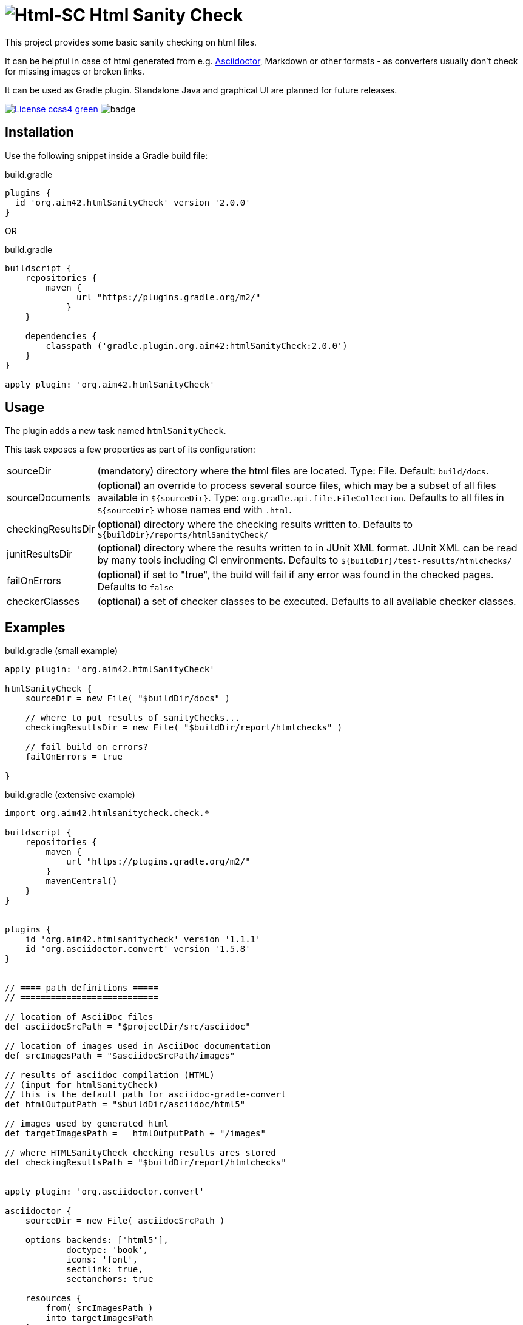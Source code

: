 = image:./htmlsanitycheck-logo.png[Html-SC] Html Sanity Check
:version: 2.0.0

:plugin-url: https://github.com/aim42/htmlSanityCheck
:plugin-issues: https://github.com/aim42/htmlSanityCheck/issues

:asciidoctor-gradle-plugin-url: https://github.com/asciidoctor/asciidoctor-gradle-plugin

:asciidoc-url: http://asciidoctor.org
:gradle-url: https://gradle.org/

:gernotstarke: https://github.com/gernotstarke
:project: htmlSanityCheck
:project-url: https://github.com/aim42/htmlSanityCheck
:project-issues: https://github.com/aim42/htmlSanityCheck/issues
:project-bugs: https://github.com/aim42/htmlSanityCheck/issues?q=is%3Aopen+is%3Aissue+label%3Abug

ifdef::env-github[:outfilesuffix: .adoc]

This project provides some basic sanity checking on html files.

It can be helpful in case of html generated from e.g. {asciidoc-url}[Asciidoctor],
Markdown or other formats - as converters usually don't check for missing images
or broken links.

It can be used as Gradle plugin. Standalone Java and graphical UI
are planned for future releases.


image:https://img.shields.io/badge/License-ccsa4-green.svg[link="https://creativecommons.org/licenses/by-sa/4.0/"]
image:https://github.com/aim42/htmlSanityCheck/actions/workflows/gradle-build.yml/badge.svg[]

== Installation

Use the following snippet inside a Gradle build file:

.build.gradle
[source,groovy]
[subs="attributes"]
----
plugins {
  id 'org.aim42.{project}' version '{version}'
}
----

OR

.build.gradle
[source,groovy]
[subs="attributes"]
----
buildscript {
    repositories {
        maven {
              url "https://plugins.gradle.org/m2/"
            }
    }

    dependencies {
        classpath ('gradle.plugin.org.aim42:{project}:{version}')
    }
}

apply plugin: 'org.aim42.{project}'
----

== Usage

The plugin adds a new task named `htmlSanityCheck`.

This task exposes a few properties as part of its configuration:

[horizontal]
sourceDir:: (mandatory) directory where the html files are located. Type: File. Default: `build/docs`.
sourceDocuments:: (optional) an override to process several source files, which may be a subset of all
                      files available in [x-]`${sourceDir}`. Type: `org.gradle.api.file.FileCollection`.
                      Defaults to all files in [x-]`${sourceDir}` whose names end with `.html`.

checkingResultsDir:: (optional) directory where the checking results written to.
                      Defaults to `${buildDir}/reports/htmlSanityCheck/`

junitResultsDir:: (optional) directory where the results written to in JUnit XML format. JUnit XML can be
                  read by many tools including CI environments.
				  Defaults to `${buildDir}/test-results/htmlchecks/`

failOnErrors:: (optional) if set to "true", the build will fail if any error was found in the checked pages.
                      Defaults to `false`

checkerClasses:: (optional) a set of checker classes to be executed. Defaults to all available checker classes.



== Examples

.build.gradle (small example)
[source,groovy]
----
apply plugin: 'org.aim42.htmlSanityCheck'

htmlSanityCheck {
    sourceDir = new File( "$buildDir/docs" )

    // where to put results of sanityChecks...
    checkingResultsDir = new File( "$buildDir/report/htmlchecks" )

    // fail build on errors?
    failOnErrors = true

}
----


.build.gradle (extensive example)
[source, groovy]
----

import org.aim42.htmlsanitycheck.check.*

buildscript {
    repositories {
        maven {
            url "https://plugins.gradle.org/m2/"
        }
        mavenCentral()
    }
}


plugins {
    id 'org.aim42.htmlsanitycheck' version '1.1.1'
    id 'org.asciidoctor.convert' version '1.5.8'
}


// ==== path definitions =====
// ===========================

// location of AsciiDoc files
def asciidocSrcPath = "$projectDir/src/asciidoc"

// location of images used in AsciiDoc documentation
def srcImagesPath = "$asciidocSrcPath/images"

// results of asciidoc compilation (HTML)
// (input for htmlSanityCheck)
// this is the default path for asciidoc-gradle-convert
def htmlOutputPath = "$buildDir/asciidoc/html5"

// images used by generated html
def targetImagesPath =   htmlOutputPath + "/images"

// where HTMLSanityCheck checking results ares stored
def checkingResultsPath = "$buildDir/report/htmlchecks"


apply plugin: 'org.asciidoctor.convert'

asciidoctor {
    sourceDir = new File( asciidocSrcPath )

    options backends: ['html5'],
            doctype: 'book',
            icons: 'font',
            sectlink: true,
            sectanchors: true

    resources {
        from( srcImagesPath )
        into targetImagesPath
    }


}

apply plugin: 'org.aim42.htmlSanityCheck'


htmlSanityCheck {

    // ensure asciidoctor->html runs first
    // and images are copied to build directory

    dependsOn asciidoctor

    sourceDir = new File( htmlOutputPath )

    // files to check, specified as a file tree with filtering
    sourceDocuments = fileTree(sourceDir) {
        include "many-errors.html", "no-errors.html"
    }

    // where to put results of sanityChecks...
    checkingResultsDir = new File( checkingResultsPath )

    // fail build on errors?
    failOnErrors = false

   // http connection timeout in milliseconds
    httpConnectionTimeout = 1000

    // which statuscodes shall be interpreted as warning, error or success
    // defaults to standard
    httpWarningCodes = [401]
    // httpErrorCodes
    // httpSuccessCodes

    // only execute a subset of all available checks
    // available checker:
    //   * BrokenCrossReferencesChecker
    //   * BrokenHttpLinksChecker
    //   * DuplicateIdChecker
    //   * ImageMapChecker
    //   * MissingAltInImageTagsChecker
    //   * MissingImageFilesChecker
    //   * MissingLocalResourcesChecker
    checkerClasses = [DuplicateIdChecker, MissingImageFilesChecker]

}

----

== Typical Output

[cols="1,1",width="50%"]
|===
| The overall goal is to create neat and clear reports,
showing eventual errors within HTML files - as shown in the adjoining figure.
| image:sample-hsc-report.jpg[width="200", link="./sample-hsc-report.jpg"
  (click on thumbnail for details)]
|===



== Types of Sanity Checks

=== Broken Cross References (aka Broken Internal Links)

Finds all '<a href="XYZ">' where XYZ is not defined.

.src/broken.html
[source,html]
----
<a href="#missing">internal anchor</a>
...
<h2 id="missinG">Bookmark-Header</h2>
----

In this example, the bookmark is _misspelled_.

Use checkerClass _BrokenCrossReferencesChecker_.

=== Missing Images Files
Images, referenced in '<img src="XYZ"...' tags, refer to external files. The existence of
these files is checked by the plugin.

Use checkerClass _MissingImageFilesChecker_.

=== Multiple Definitions of Bookmarks or ID's
If any is defined more than once, any anchor linking to it will be confused :-)

Use checkerClass _DuplicateIdChecker_.

=== Missing Local Resources
All files (e.g. downloads) referenced from html.

Use checkerClass _MissingLocalResourcesChecker_.

=== Missing Alt-tags in Images
Image-tags should contain an alt-attribute that the browser displays when the original image
file cannot be found or cannot be rendered. Having alt-attributes is good and defensive style.

Use checkerClass _MissingAltInImageTagsChecker_.

=== Broken HTTP Links
The current version (derived from branch 1.0.0-RC-2) contains a simple
implementation that identifies errors
(status >400) and warnings (status 1xx or 3xx).

StatusCodes are configurable ranges (as some people might
want some content behind paywalls NOT to result in errors...)

Localhost or numerical IP addresses are currently NOT marked as suspicious.

Please comment in case you have additional requirements.

Use checkerClass _BrokenHttpLinksChecker_.

=== Other types of external links
*planned*: ftp, ntp or other protocols are currently not checked,
but should...



== Technical Documentation
In addition to checking HTML, this project serves as an example for http://arc42.de[arc42].

Please see our https://aim42.github.io/htmlSanityCheck/arc42/About-This-Docu.html[software architecture documentation].


== Fundamentals
This tiny piece rests on incredible groundwork:

* https://jsoup.org[Jsoup HTML parser] and analysis toolkit - robust and easy-to-use.

* IntelliJ IDEA - my (Gernot) best (programming) friend.

* Of course, Groovy, Gradle, JUnit and Spockframework.


== Ideas and Origin

* The plugin heavily relies on code provided by {gradle-url}[Gradle].

* Inspiration on code organization, implementation and testing of the plugin
came from the {asciidoctor-gradle-plugin-url}[Asciidoctor-Gradle-Plugin] by [@AAlmiray].

* Code for string similarity calculation by
  https://github.com/rrice/java-string-similarity[Ralph Rice].

* Initial implementation, maintenance and documentation by {gernotstarke}[Gernot Starke].

== Development

In case you want to checkout, fork and/or contribute:
The documentation is maintained using the awesome
https://github.com/docToolchain/docToolchain[docToolchain],
created by https://rdmueller.github.io/[@rdmueller].

After checkout you should execute:

`git submodule update -i`

to ensure that the docToolchain submodule is downloaded.


=== Helpful Sources for Development

Several sources provided help during development:

* https://www.gradle.org/docs/current/userguide/custom_plugins.html[Gradle guide on writing custom plugins]
* The code4reference tutorial an Gradle custom plugins,
http://code4reference.com/2012/08/gradle-custom-plugin-part-1/[part 1] and
http://code4reference.com/2012/08/gradle-custom-plugin-part-2/[part 2].
* Of course, the https://jsoup.org/apidocs/[JSoup API documentation]

== Similar Projects

* The https://github.com/rackerlabs/gradle-linkchecker-plugin[gradle-linkchecker-plugin] is an (open source) gradle plugin
which validates that all links in a local HTML file tree go out to other existing local files or remote web locations.
It creates a simple text file report and might be a complement to this `HtmlSanityChecker`.

* https://bmuschko.com/blog/golang-with-gradle/[Benjamin Muschko] has created a (go-based) command-line tool
to check links, called https://github.com/bmuschko/link-verifier[link verifier]

== Contributing
Please report {plugin-issues}[issues or suggestions].

Want to improve the plugin: Fork our {plugin-url}[repository] and
send a pull request.

== Licence
Currently code is published under the Apache-2.0 licence,
documentation under Creative-Commons-Sharealike-4.0.

Some day I'll unify that :-)

Big thanx to Structure-101 for helping us analyze and restructure our code...

image:./structure101-logo.png[link="https://structure101.com"]
